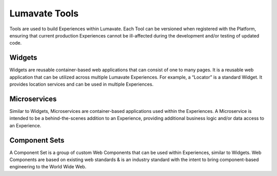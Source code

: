 Lumavate Tools
==============

Tools are used to build Experiences within Lumavate.  Each Tool can be versioned when registered with the Platform, ensuring that current production
Experiences cannot be ill-affected during the development and/or testing of updated code.

Widgets
-------

Widgets are reusable container-based web applications that can consist of one to many pages. It is a reusable web application that can be utilized across multiple Lumavate Experiences. For example, a “Locator” is a standard Widget. It provides location services and can be used in multiple Experiences.

Microservices
-------------

Similar to Widgets, Microservices are container-based applications used within the Experiences. A Microservice is intended to be a behind-the-scenes addition to an Experience, providing additional business logic and/or data access to an Experience.

Component Sets
--------------

A Component Set is a group of custom Web Components that can be used within Experiences, similar to Widgets. Web Components are based on existing web standards & is an industry standard with the intent to bring component-based engineering to the World Wide Web.
